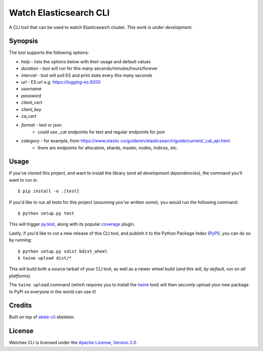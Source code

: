 Watch Elasticsearch CLI
=======================

A CLI tool that can be used to watch Elasticsearch cluster.
*This work is under development.*

Synopsis
--------

The tool supports the following options:

- `help` - lists the options below with their usage and default values
- `duration` - tool will run for this many seconds/minutes/hours/forever
- `interval` - tool will poll ES and print stats every this many seconds
- `url` - ES url e.g. https://logging-es:9200
- `username`
- `password`
- `client_cert`
- `client_key`
- `ca_cert`
- `format` - text or json
   - could use _cat endpoints for text and regular endpoints for json
- `category` - for example, from https://www.elastic.co/guide/en/elasticsearch/guide/current/_cat_api.html
   - there are endpoints for allocation, shards, master, nodes, indices, etc.

Usage
-----

If you've cloned this project, and want to install the library (*and all
development dependencies*), the command you'll want to run is::

    $ pip install -e .[test]

If you'd like to run all tests for this project (*assuming you've written
some*), you would run the following command::

    $ python setup.py test

This will trigger `py.test <http://pytest.org/latest/>`_, along with its popular
`coverage <https://pypi.python.org/pypi/pytest-cov>`_ plugin.

Lastly, if you'd like to cut a new release of this CLI tool, and publish it to
the Python Package Index (`PyPI <https://pypi.python.org/pypi>`_), you can do so
by running::

    $ python setup.py sdist bdist_wheel
    $ twine upload dist/*

This will build both a source tarball of your CLI tool, as well as a newer wheel
build (*and this will, by default, run on all platforms*).

The ``twine upload`` command (which requires you to install the `twine
<https://pypi.python.org/pypi/twine>`_ tool) will then securely upload your
new package to PyPI so everyone in the world can use it!

Credits
-------

Built on top of `skele-cli <https://github.com/rdegges/skele-cli.git>`_ skeleton.


License
-------

Watches CLI is licensed under the `Apache License, Version 2.0 <http://www.apache.org/licenses/>`_.
